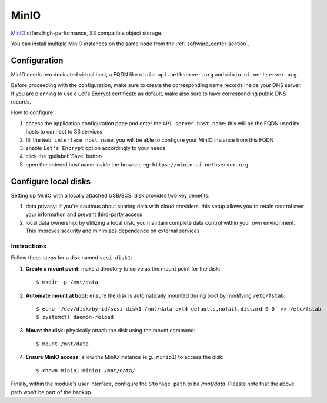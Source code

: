 =====
MinIO
=====

`MinIO <https://min.io/>`_ offers high-performance, S3 compatible object storage.

You can install multiple MinIO instances on the same node from the :ref:`software_center-section`.

Configuration
=============

MinIO needs two dedicated virtual host, a FQDN like ``minio-api.nethserver.org`` and ``minio-ui.nethserver.org``.

Before proceeding with the configuration, make sure to create the corresponding name records inside your DNS server.
If you are planning to use a Let's Encrypt certificate as default, make also sure to have corresponding public DNS records.

How to configure:

1. access the application configuration page and enter the ``API server host name``:
   this will be the FQDN used by hosts to connect to S3 services
2. fill the ``Web interface host name``: you will be able to configure your
   MinIO instance from this FQDN
3. enable ``Let's Encrypt`` option accordingly to your needs
4. click the :guilabel:`Save` button
5. open the entered host name inside the browser, eg: ``https://minio-ui.nethserver.org``.

Configure local disks
=====================

Setting up MinIO with a locally attached USB/SCSI disk provides two key benefits:

1. data privacy: if you're cautious about sharing data with cloud providers, this setup allows you to retain control over your information and prevent third-party access
2. local data ownership: by utilizing a local disk, you maintain complete data control within your own environment.
   This improves security and minimizes dependence on external services

Instructions
------------

Follow these steps for a disk named ``scsi-disk1``:

1. **Create a mount point:**
   make a directory to serve as the mount point for the disk::

   $ mkdir -p /mnt/data

2. **Automate mount at boot:**
   ensure the disk is automatically mounted during boot by modifying ``/etc/fstab``::

   $ echo '/dev/disk/by-id/scsi-disk1 /mnt/data ext4 defaults,nofail,discard 0 0' >> /etc/fstab
   $ systemctl daemon-reload

3. **Mount the disk:**
   physically attach the disk using the mount command::

   $ mount /mnt/data

4. **Ensure MinIO access:**
   allow the MinIO instance (e.g., ``minio1``) to access the disk::

   $ chown minio1:minio1 /mnt/data/

Finally, within the module's user interface, configure the ``Storage path`` to be `/mnt/data`.
Pleaste note that the above path won't be part of the backup.
